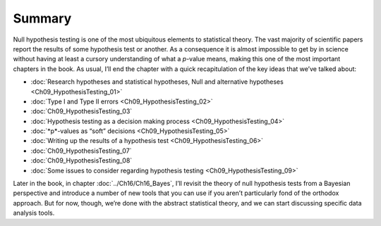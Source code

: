 .. sectionauthor:: `Danielle J. Navarro <https://djnavarro.net/>`_ and `David R. Foxcroft <https://www.davidfoxcroft.com/>`_

Summary
-------

Null hypothesis testing is one of the most ubiquitous elements to statistical
theory. The vast majority of scientific papers report the results of some
hypothesis test or another. As a consequence it is almost impossible to get by
in science without having at least a cursory understanding of what a *p*-value
means, making this one of the most important chapters in the book. As usual,
I’ll end the chapter with a quick recapitulation of the key ideas that we’ve
talked about:

-  :doc:`Research hypotheses and statistical hypotheses, Null and alternative
   hypotheses <Ch09_HypothesisTesting_01>`

-  :doc:`Type I and Type II errors <Ch09_HypothesisTesting_02>`

-  :doc:`Ch09_HypothesisTesting_03`

-  :doc:`Hypothesis testing as a decision making process
   <Ch09_HypothesisTesting_04>`

-  :doc:`*p*-values as “soft” decisions <Ch09_HypothesisTesting_05>`

-  :doc:`Writing up the results of a hypothesis test
   <Ch09_HypothesisTesting_06>`

-  :doc:`Ch09_HypothesisTesting_07`

-  :doc:`Ch09_HypothesisTesting_08`

-  :doc:`Some issues to consider regarding hypothesis testing
   <Ch09_HypothesisTesting_09>`

Later in the book, in chapter :doc:`../Ch16/Ch16_Bayes`, I’ll revisit the
theory of null hypothesis tests from a Bayesian perspective and introduce a
number of new tools that you can use if you aren’t particularly fond of the
orthodox approach. But for now, though, we’re done with the abstract
statistical theory, and we can start discussing specific data analysis tools.
